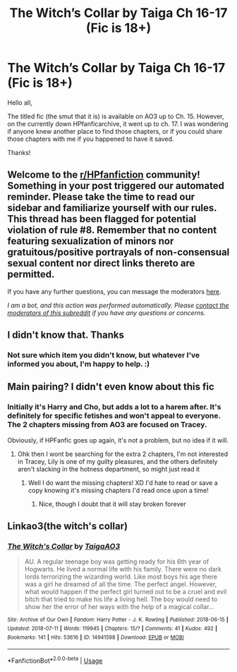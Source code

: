 #+TITLE: The Witch’s Collar by Taiga Ch 16-17 (Fic is 18+)

* The Witch’s Collar by Taiga Ch 16-17 (Fic is 18+)
:PROPERTIES:
:Author: RayearthIX
:Score: 3
:DateUnix: 1589308542.0
:DateShort: 2020-May-12
:FlairText: Request
:END:
Hello all,

The titled fic (the smut that it is) is available on AO3 up to Ch. 15. However, on the currently down HPfanficarchive, it went up to ch. 17. I was wondering if anyone knew another place to find those chapters, or if you could share those chapters with me if you happened to have it saved.

Thanks!


** Welcome to the [[/r/HPfanfiction][r/HPfanfiction]] community! Something in your post triggered our automated reminder. Please take the time to read our sidebar and familiarize yourself with our rules. This thread has been flagged for potential violation of rule #8. Remember that no content featuring sexualization of minors nor gratuitous/positive portrayals of non-consensual sexual content nor direct links thereto are permitted.

If you have any further questions, you can message the moderators [[https://www.reddit.com/message/compose?to=%2Fr%2FHPfanfiction][here]].

/I am a bot, and this action was performed automatically. Please [[/message/compose/?to=/r/HPfanfiction][contact the moderators of this subreddit]] if you have any questions or concerns./
:PROPERTIES:
:Author: AutoModerator
:Score: 1
:DateUnix: 1589308543.0
:DateShort: 2020-May-12
:END:


** I didn't know that. Thanks
:PROPERTIES:
:Author: IamPotterhead
:Score: 2
:DateUnix: 1589310817.0
:DateShort: 2020-May-12
:END:

*** Not sure which item you didn't know, but whatever I've informed you about, I'm happy to help. :)
:PROPERTIES:
:Author: RayearthIX
:Score: 2
:DateUnix: 1589315322.0
:DateShort: 2020-May-13
:END:


** Main pairing? I didn't even know about this fic
:PROPERTIES:
:Author: Erkkifloof
:Score: 1
:DateUnix: 1589381833.0
:DateShort: 2020-May-13
:END:

*** Initially it's Harry and Cho, but adds a lot to a harem after. It's definitely for specific fetishes and won't appeal to everyone. The 2 chapters missing from AO3 are focused on Tracey.

Obviously, if HPFanfic goes up again, it's not a problem, but no idea if it will.
:PROPERTIES:
:Author: RayearthIX
:Score: 1
:DateUnix: 1589385932.0
:DateShort: 2020-May-13
:END:

**** Ohk then I wont be searching for the extra 2 chapters, I'm not interested in Tracey, Lily is one of my guilty pleasures, and the others definitely aren't slacking in the hotness department, so might just read it
:PROPERTIES:
:Author: Erkkifloof
:Score: 1
:DateUnix: 1589388734.0
:DateShort: 2020-May-13
:END:

***** Well I do want the missing chapters! XD I'd hate to read or save a copy knowing it's missing chapters I'd read once upon a time!
:PROPERTIES:
:Author: RayearthIX
:Score: 1
:DateUnix: 1589391078.0
:DateShort: 2020-May-13
:END:

****** Nice, though I doubt that it will stay broken forever
:PROPERTIES:
:Author: Erkkifloof
:Score: 1
:DateUnix: 1589391967.0
:DateShort: 2020-May-13
:END:


** Linkao3(the witch's collar)
:PROPERTIES:
:Author: Erkkifloof
:Score: 1
:DateUnix: 1589381854.0
:DateShort: 2020-May-13
:END:

*** [[https://archiveofourown.org/works/14941598][*/The Witch's Collar/*]] by [[https://www.archiveofourown.org/users/TaigaAO3/pseuds/TaigaAO3][/TaigaAO3/]]

#+begin_quote
  AU. A regular teenage boy was getting ready for his 6th year of Hogwarts. He lived a normal life with his family. There were no dark lords terrorizing the wizarding world. Like most boys his age there was a girl he dreamed of all the time. The perfect angel. However, what would happen if the perfect girl turned out to be a cruel and evil bitch that tried to make his life a living hell. The boy would need to show her the error of her ways with the help of a magical collar...
#+end_quote

^{/Site/:} ^{Archive} ^{of} ^{Our} ^{Own} ^{*|*} ^{/Fandom/:} ^{Harry} ^{Potter} ^{-} ^{J.} ^{K.} ^{Rowling} ^{*|*} ^{/Published/:} ^{2018-06-15} ^{*|*} ^{/Updated/:} ^{2018-07-11} ^{*|*} ^{/Words/:} ^{119945} ^{*|*} ^{/Chapters/:} ^{15/?} ^{*|*} ^{/Comments/:} ^{41} ^{*|*} ^{/Kudos/:} ^{492} ^{*|*} ^{/Bookmarks/:} ^{141} ^{*|*} ^{/Hits/:} ^{53616} ^{*|*} ^{/ID/:} ^{14941598} ^{*|*} ^{/Download/:} ^{[[https://archiveofourown.org/downloads/14941598/The%20Witchs%20Collar.epub?updated_at=1535784797][EPUB]]} ^{or} ^{[[https://archiveofourown.org/downloads/14941598/The%20Witchs%20Collar.mobi?updated_at=1535784797][MOBI]]}

--------------

*FanfictionBot*^{2.0.0-beta} | [[https://github.com/tusing/reddit-ffn-bot/wiki/Usage][Usage]]
:PROPERTIES:
:Author: FanfictionBot
:Score: 1
:DateUnix: 1589381878.0
:DateShort: 2020-May-13
:END:
